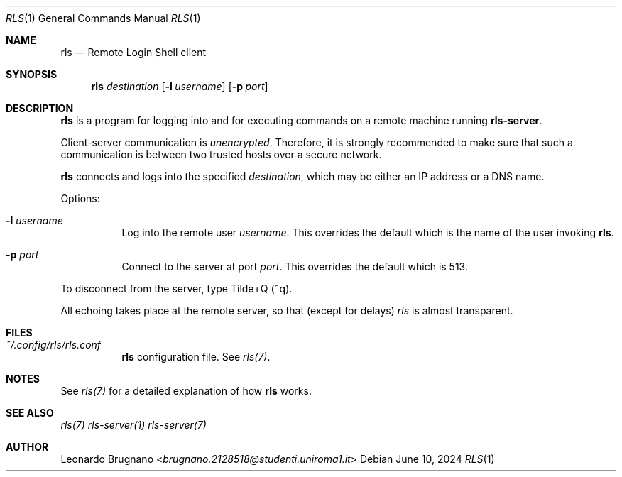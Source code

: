 .Dd $Mdocdate: June 10 2024 $
.Dt RLS 1
.Os

.Sh NAME
.Nm rls
.Nd Remote Login Shell client

.Sh SYNOPSIS
.Nm
.Ar destination
.Op Fl l Ar username
.Op Fl p Ar port

.Sh DESCRIPTION
.Nm
is a program for logging into and for executing commands on a remote machine 
running 
.Nm rls-server .
.Pp
Client-server communication is 
.Em unencrypted . 
Therefore, it is strongly recommended to make sure that such a communication is 
between two trusted hosts over a secure network.
.Pp
.Nm rls
connects and logs into the specified
.Ar destination ,
which may be either an IP address or a DNS name.
.Pp

Options:

.Bl -tag -width Ds
.It Fl l Ar username
Log into the remote user 
.Ar username . 
This overrides the default which 
is the name of the user invoking 
.Nm rls .

.It Fl p Ar port
Connect to the server at port 
.Ar port .
This overrides the default which is 513.

.El
.Pp

To disconnect from the server, type Tilde+Q (~q).
.Pp
All echoing takes place at the remote server, so that (except for delays)
.Ar rls
is almost transparent.

.Sh FILES
.Bl -tag -width Ds
.It Em ~/.config/rls/rls.conf
.Nm rls
configuration file. See 
.Xr rls(7) .
.El

.Sh NOTES
See 
.Xr rls(7)
for a detailed explanation of how 
.Nm rls
works.

.Sh SEE ALSO
.Xr rls(7)
.Xr rls-server(1)
.Xr rls-server(7)

.Sh AUTHOR
.An Leonardo Brugnano Aq Mt brugnano.2128518@studenti.uniroma1.it

